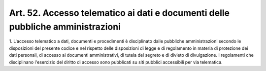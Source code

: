 .. _art52:

Art. 52. Accesso telematico ai dati e documenti delle pubbliche amministrazioni
^^^^^^^^^^^^^^^^^^^^^^^^^^^^^^^^^^^^^^^^^^^^^^^^^^^^^^^^^^^^^^^^^^^^^^^^^^^^^^^



1\. L'accesso telematico a dati, documenti e procedimenti è disciplinato dalle pubbliche amministrazioni secondo le disposizioni del presente codice e nel rispetto delle disposizioni di legge e di regolamento in materia di protezione dei dati personali, di accesso ai documenti amministrativi, di tutela del segreto e di divieto di divulgazione. I regolamenti che disciplinano l'esercizio del diritto di accesso sono pubblicati su siti pubblici accessibili per via telematica.
